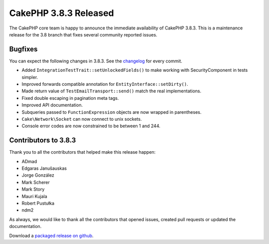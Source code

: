 CakePHP 3.8.3 Released
===============================

The CakePHP core team is happy to announce the immediate availability of CakePHP
3.8.3. This is a maintenance release for the 3.8 branch that fixes several
community reported issues.

Bugfixes
--------

You can expect the following changes in 3.8.3. See the `changelog
<https://github.com/cakephp/cakephp/compare/3.8.2...3.8.3>`_ for every commit.

* Added ``IntegrationTestTrait::setUnlockedFields()`` to make working with
  SecurityComponent in tests simpler.
* Improved forwards compatible annotation for ``EntityInterface::setDirty()``.
* Made return value of ``TestEmailTransport::send()`` match the real
  implementations.
* Fixed double escaping in pagination meta tags.
* Improved API documentation.
* Subqueries passed to ``FunctionExpression`` objects are now wrapped in
  parentheses.
* ``Cake\Network\Socket`` can now connect to unix sockets.
* Console error codes are now constrained to be between 1 and 244.

Contributors to 3.8.3
----------------------

Thank you to all the contributors that helped make this release happen:

* ADmad
* Edgaras Janušauskas
* Jorge González
* Mark Scherer
* Mark Story
* Mauri Kujala
* Robert Pustułka
* ndm2

As always, we would like to thank all the contributors that opened issues,
created pull requests or updated the documentation.

Download a `packaged release on github
<https://github.com/cakephp/cakephp/releases>`_.

.. author:: markstory
.. categories:: release, news
.. tags:: release, news
